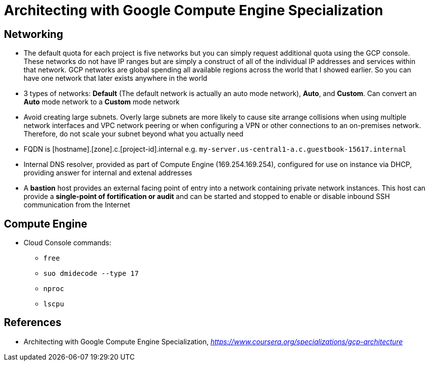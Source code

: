 Architecting with Google Compute Engine Specialization
======================================================

Networking
----------

- The default quota for each project is five networks but you can simply request additional quota using the GCP console. These networks do not have IP ranges but are simply a construct of all of the individual IP addresses and services within that network. GCP networks are global spending all available regions across the world that I showed earlier. So you can have one network that later exists anywhere in the world
- 3 types of networks: **Default** (The default network is actually an auto mode network), **Auto**, and **Custom**. Can convert an **Auto** mode network to a **Custom** mode network
- Avoid creating large subnets. Overly large subnets are more likely to cause site arrange collisions when using multiple network interfaces and VPC network peering or when configuring a VPN or other connections to an on-premises network. Therefore, do not scale your subnet beyond what you actually need
- FQDN is [hostname].[zone].c.[project-id].internal e.g. `my-server.us-central1-a.c.guestbook-15617.internal` 
- Internal DNS resolver, provided as part of Compute Engine (169.254.169.254), configured for use on instance via DHCP, providing answer for internal and extenal addresses
- A **bastion** host provides an external facing point of entry into a network containing private network instances. This host can provide a **single-point of fortification or audit** and can be started and stopped to enable or disable inbound SSH communication from the Internet


Compute Engine
--------------

- Cloud Console commands:
** `free`
** `suo dmidecode --type 17`
** `nproc`
** `lscpu`


References
----------

- Architecting with Google Compute Engine Specialization, _https://www.coursera.org/specializations/gcp-architecture_
